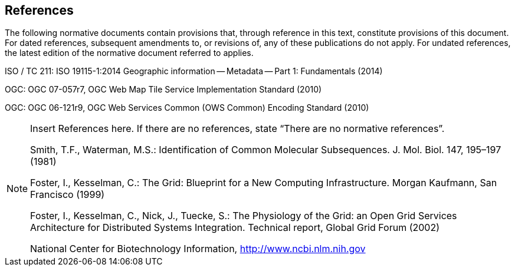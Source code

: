 == References
The following normative documents contain provisions that, through reference in this text, constitute provisions of this document. For dated references, subsequent amendments to, or revisions of, any of these publications do not apply. For undated references, the latest edition of the normative document referred to applies.

ISO / TC 211: ISO 19115-1:2014 Geographic information -- Metadata -- Part 1: Fundamentals (2014)

OGC: OGC 07-057r7, OGC Web Map Tile Service Implementation Standard (2010)

OGC: OGC 06-121r9, OGC Web Services Common (OWS Common) Encoding Standard (2010)

[NOTE]
====
Insert References here. If there are no references, state “There are no normative references”.

Smith, T.F., Waterman, M.S.: Identification of Common Molecular Subsequences.
J. Mol. Biol. 147, 195–197 (1981)


Foster, I., Kesselman, C.: The Grid: Blueprint for a New Computing Infrastructure.
Morgan Kaufmann, San Francisco (1999)

Foster, I., Kesselman, C., Nick, J., Tuecke, S.: The Physiology of the Grid: an Open
Grid Services Architecture for Distributed Systems Integration. Technical report,
Global Grid Forum (2002)

National Center for Biotechnology Information, http://www.ncbi.nlm.nih.gov

====
